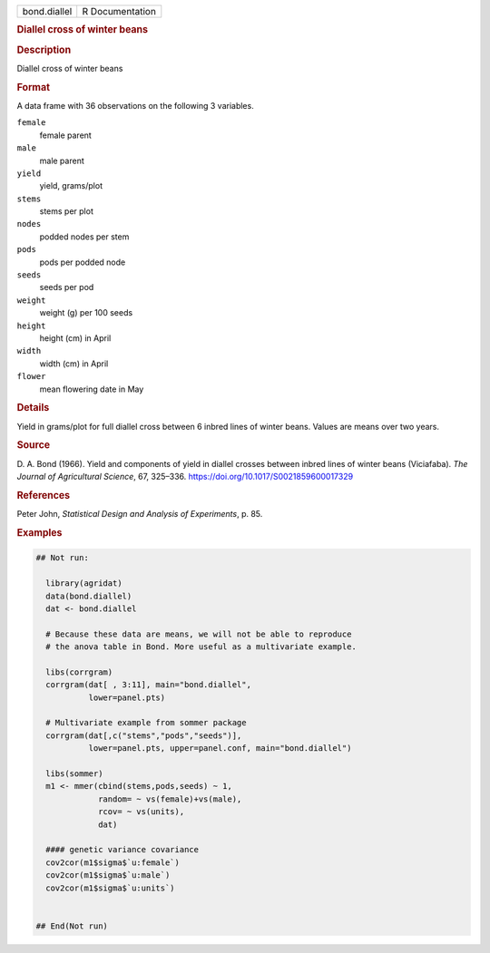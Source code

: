 .. container::

   .. container::

      ============ ===============
      bond.diallel R Documentation
      ============ ===============

      .. rubric:: Diallel cross of winter beans
         :name: diallel-cross-of-winter-beans

      .. rubric:: Description
         :name: description

      Diallel cross of winter beans

      .. rubric:: Format
         :name: format

      A data frame with 36 observations on the following 3 variables.

      ``female``
         female parent

      ``male``
         male parent

      ``yield``
         yield, grams/plot

      ``stems``
         stems per plot

      ``nodes``
         podded nodes per stem

      ``pods``
         pods per podded node

      ``seeds``
         seeds per pod

      ``weight``
         weight (g) per 100 seeds

      ``height``
         height (cm) in April

      ``width``
         width (cm) in April

      ``flower``
         mean flowering date in May

      .. rubric:: Details
         :name: details

      Yield in grams/plot for full diallel cross between 6 inbred lines
      of winter beans. Values are means over two years.

      .. rubric:: Source
         :name: source

      D. A. Bond (1966). Yield and components of yield in diallel
      crosses between inbred lines of winter beans (Viciafaba). *The
      Journal of Agricultural Science*, 67, 325–336.
      https://doi.org/10.1017/S0021859600017329

      .. rubric:: References
         :name: references

      Peter John, *Statistical Design and Analysis of Experiments*, p.
      85.

      .. rubric:: Examples
         :name: examples

      .. code:: R

         ## Not run: 
           
           library(agridat)
           data(bond.diallel)
           dat <- bond.diallel
           
           # Because these data are means, we will not be able to reproduce
           # the anova table in Bond. More useful as a multivariate example.

           libs(corrgram)
           corrgram(dat[ , 3:11], main="bond.diallel",
                    lower=panel.pts)

           # Multivariate example from sommer package
           corrgram(dat[,c("stems","pods","seeds")],
                    lower=panel.pts, upper=panel.conf, main="bond.diallel")
           
           libs(sommer)           
           m1 <- mmer(cbind(stems,pods,seeds) ~ 1,
                      random= ~ vs(female)+vs(male),
                      rcov= ~ vs(units),
                      dat)

           #### genetic variance covariance
           cov2cor(m1$sigma$`u:female`)
           cov2cor(m1$sigma$`u:male`)
           cov2cor(m1$sigma$`u:units`)


         ## End(Not run)
